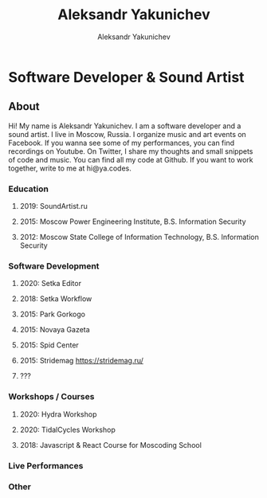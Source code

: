 #+TITLE: Aleksandr Yakunichev
#+AUTHOR: Aleksandr Yakunichev
#+EMAIL: hi@ya.codes

* Software Developer & Sound Artist
** About
Hi! My name is Aleksandr Yakunichev. I am a software developer and a sound artist. I live in Moscow, Russia. I organize music and art events on Facebook. If you wanna see some of my performances, you can find recordings on Youtube. On Twitter, I share my thoughts and small snippets of code and music. You can find all my code at Github. If you want to work together, write to me at hi@ya.codes.
*** Education
**** 2019: SoundArtist.ru
**** 2015: Moscow Power Engineering Institute, B.S. Information Security
**** 2012: Moscow State College of Information Technology, B.S. Information Security
*** Software Development
**** 2020: Setka Editor
**** 2018: Setka Workflow
**** 2015: Park Gorkogo
**** 2015: Novaya Gazeta
**** 2015: Spid Center
**** 2015: Stridemag https://stridemag.ru/
**** ???
*** Workshops / Courses
**** 2020: Hydra Workshop
**** 2020: TidalCycles Workshop
**** 2018: Javascript & React Course for Moscoding School
*** Live Performances
*** Other
